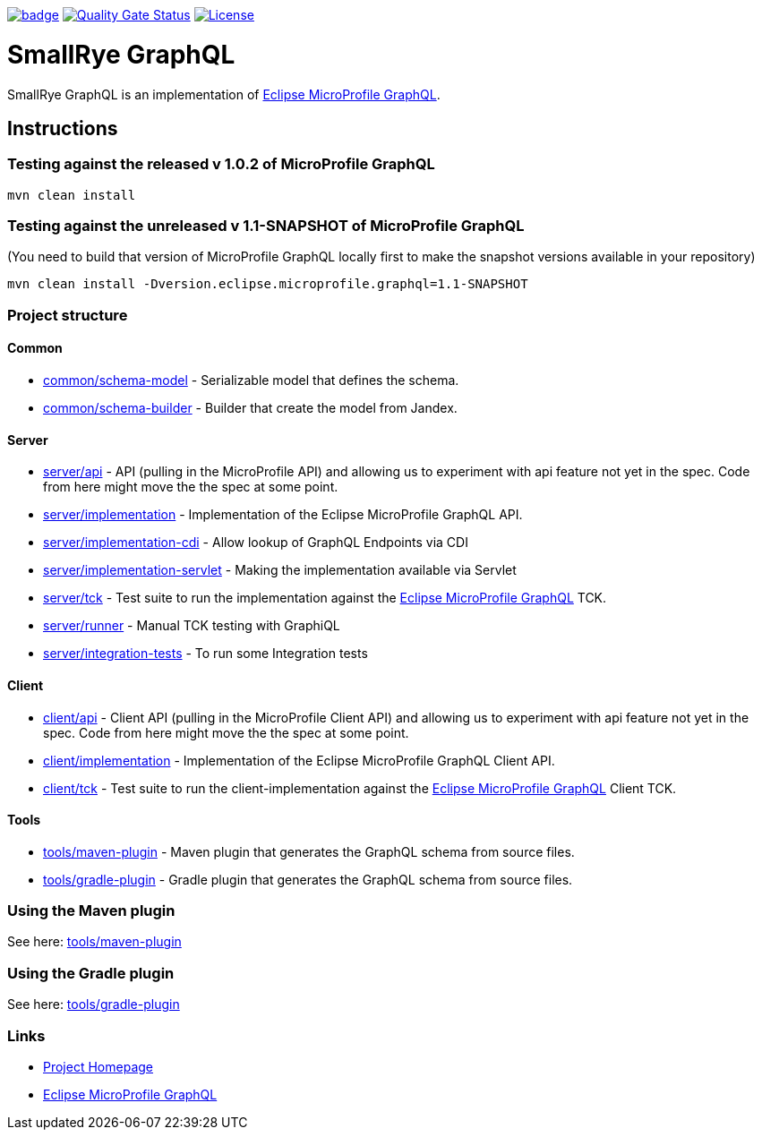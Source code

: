 :microprofile-graphql: https://github.com/eclipse/microprofile-graphql/

image:https://github.com/smallrye/smallrye-graphql/workflows/SmallRye%20Build/badge.svg?branch=master[link=https://github.com/smallrye/smallrye-graphql/actions?query=workflow%3A%22SmallRye+Build%22]
image:https://sonarcloud.io/api/project_badges/measure?project=smallrye_smallrye-graphql&metric=alert_status["Quality Gate Status", link="https://sonarcloud.io/dashboard?id=smallrye_smallrye-graphql"]
image:https://img.shields.io/github/license/thorntail/thorntail.svg["License", link="http://www.apache.org/licenses/LICENSE-2.0"]

= SmallRye GraphQL

SmallRye GraphQL is an implementation of {microprofile-graphql}[Eclipse MicroProfile GraphQL].

== Instructions

=== Testing against the released v 1.0.2 of MicroProfile GraphQL

[source,bash]
----
mvn clean install
----

=== Testing against the unreleased v 1.1-SNAPSHOT of MicroProfile GraphQL

(You need to build that version of MicroProfile GraphQL locally first to make the snapshot versions available in your repository)

[source,bash]
----
mvn clean install -Dversion.eclipse.microprofile.graphql=1.1-SNAPSHOT
----

=== Project structure

==== Common

* link:common/schema-model[] - Serializable model that defines the schema.
* link:common/schema-builder[] - Builder that create the model from Jandex.

==== Server

* link:server/api[] - API (pulling in the MicroProfile API) and allowing us to experiment with api feature not yet in the spec. Code from here might move the the spec at some point.
* link:server/implementation[] - Implementation of the Eclipse MicroProfile GraphQL API.
* link:server/implementation-cdi[] - Allow lookup of GraphQL Endpoints via CDI
* link:server/implementation-servlet[] - Making the implementation available via Servlet
* link:server/tck[] - Test suite to run the implementation against the {microprofile-graphql}[Eclipse MicroProfile GraphQL] TCK.
* link:server/runner[] - Manual TCK testing with GraphiQL
* link:server/integration-tests[] - To run some Integration tests

==== Client

* link:client/api[] - Client API (pulling in the MicroProfile Client API) and allowing us to experiment with api feature not yet in the spec. Code from here might move the the spec at some point.
* link:client/implementation[] - Implementation of the Eclipse MicroProfile GraphQL Client API.
* link:client/tck[] - Test suite to run the client-implementation against the {microprofile-graphql}[Eclipse MicroProfile GraphQL] Client TCK.

==== Tools

* link:tools/maven-plugin[] - Maven plugin that generates the GraphQL schema from source files.
* link:tools/gradle-plugin[] - Gradle plugin that generates the GraphQL schema from source files.

=== Using the Maven plugin

See here: link:tools/maven-plugin[]

=== Using the Gradle plugin

See here: link:tools/gradle-plugin[]

=== Links

* http://github.com/smallrye/smallrye-graphql/[Project Homepage]
* {microprofile-graphql}[Eclipse MicroProfile GraphQL]
